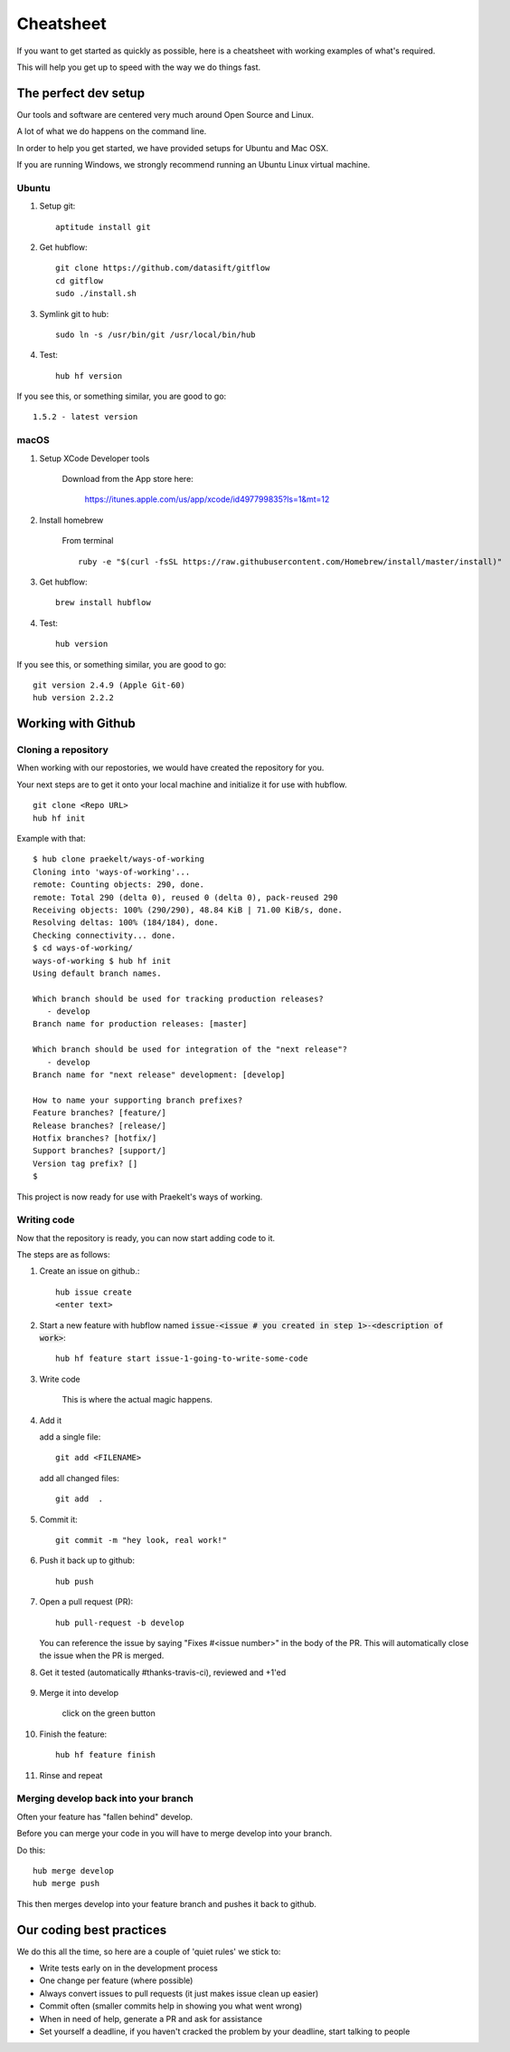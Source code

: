 **********
Cheatsheet
**********

If you want to get started as quickly as possible, here is a cheatsheet with
working examples of what's required.

This will help you get up to speed with the way we do things fast.

The perfect dev setup
#####################

Our tools and software are centered very much around Open Source and Linux.

A lot of what we do happens on the command line.

In order to help you get started, we have provided setups for Ubuntu and Mac
OSX.

If you are running Windows, we strongly recommend running an Ubuntu Linux
virtual machine.

Ubuntu
******

1. Setup git::

    aptitude install git

#. Get hubflow::

    git clone https://github.com/datasift/gitflow
    cd gitflow
    sudo ./install.sh

#. Symlink git to hub::

    sudo ln -s /usr/bin/git /usr/local/bin/hub

#. Test::

    hub hf version

If you see this, or something similar, you are good to go::

    1.5.2 - latest version


macOS
*************

#. Setup XCode Developer tools

    Download from the App store here:

        https://itunes.apple.com/us/app/xcode/id497799835?ls=1&mt=12

#. Install homebrew

    From terminal
    ::

        ruby -e "$(curl -fsSL https://raw.githubusercontent.com/Homebrew/install/master/install)"

#. Get hubflow::

    brew install hubflow

#. Test::

    hub version

If you see this, or something similar, you are good to go::

    git version 2.4.9 (Apple Git-60)
    hub version 2.2.2

Working with Github
###################

Cloning a repository
********************

When working with our repostories, we would have created the repository for you.

Your next steps are to get it onto your local machine and initialize it for use with hubflow.
::

    git clone <Repo URL>
    hub hf init

Example with that::

    $ hub clone praekelt/ways-of-working
    Cloning into 'ways-of-working'...
    remote: Counting objects: 290, done.
    remote: Total 290 (delta 0), reused 0 (delta 0), pack-reused 290
    Receiving objects: 100% (290/290), 48.84 KiB | 71.00 KiB/s, done.
    Resolving deltas: 100% (184/184), done.
    Checking connectivity... done.
    $ cd ways-of-working/
    ways-of-working $ hub hf init
    Using default branch names.

    Which branch should be used for tracking production releases?
       - develop
    Branch name for production releases: [master]

    Which branch should be used for integration of the "next release"?
       - develop
    Branch name for "next release" development: [develop]

    How to name your supporting branch prefixes?
    Feature branches? [feature/]
    Release branches? [release/]
    Hotfix branches? [hotfix/]
    Support branches? [support/]
    Version tag prefix? []
    $

This project is now ready for use with Praekelt's ways of working.

Writing code
************

Now that the repository is ready, you can now start adding code to it.

The steps are as follows:

#. Create an issue on github.::

    hub issue create
    <enter text>

#. Start a new feature with hubflow named :code:`issue-<issue # you created in step 1>-<description of work>`::

    hub hf feature start issue-1-going-to-write-some-code

#. Write code

        This is where the actual magic happens.

#. Add it

   add a single file::

    git add <FILENAME>

   add all changed files::

    git add  .

#. Commit it::

    git commit -m "hey look, real work!"

#. Push it back up to github::

    hub push

#. Open a pull request (PR)::

    hub pull-request -b develop

   You can reference the issue by saying "Fixes #<issue number>" in the body of the PR. This will automatically close the issue when the PR is merged.

#. Get it tested (automatically #thanks-travis-ci), reviewed and +1'ed

    .. image:: images/pull_request_approval.png
        :align: center

    .. image:: images/testing_pull_request.png
        :align: center

#. Merge it into develop

    click on the green button

#. Finish the feature::

    hub hf feature finish

#. Rinse and repeat

Merging develop back into your branch
*************************************

Often your feature has "fallen behind" develop.

Before you can merge your code in you will have to merge develop into your branch.

Do this::

    hub merge develop
    hub merge push

This then merges develop into your feature branch and pushes it back to github.

Our coding best practices
#########################

We do this all the time, so here are a couple of 'quiet rules' we stick to:

* Write tests early on in the development process
* One change per feature (where possible)
* Always convert issues to pull requests (it just makes issue clean up easier)
* Commit often (smaller commits help in showing you what went wrong)
* When in need of help, generate a PR and ask for assistance
* Set yourself a deadline, if you haven't cracked the problem by your deadline, start talking to people

